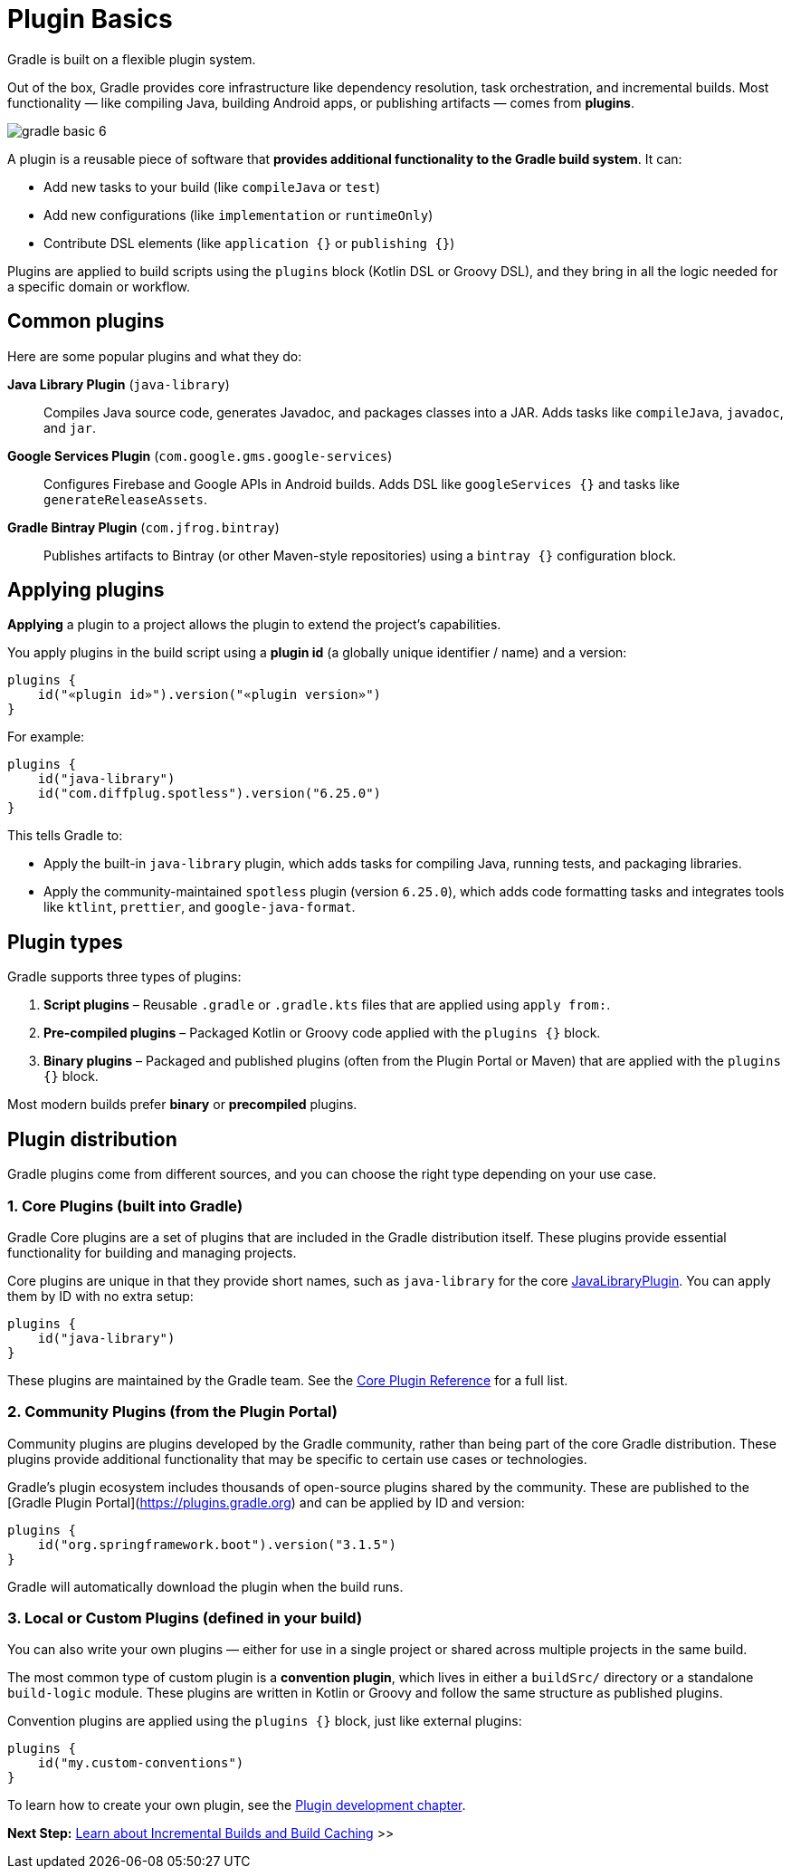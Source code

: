 // Copyright (C) 2024 Gradle, Inc.
//
// Licensed under the Creative Commons Attribution-Noncommercial-ShareAlike 4.0 International License.;
// you may not use this file except in compliance with the License.
// You may obtain a copy of the License at
//
//      https://creativecommons.org/licenses/by-nc-sa/4.0/
//
// Unless required by applicable law or agreed to in writing, software
// distributed under the License is distributed on an "AS IS" BASIS,
// WITHOUT WARRANTIES OR CONDITIONS OF ANY KIND, either express or implied.
// See the License for the specific language governing permissions and
// limitations under the License.

[[plugin_basics]]
= Plugin Basics

Gradle is built on a flexible plugin system.

Out of the box, Gradle provides core infrastructure like dependency resolution, task orchestration, and incremental builds.
Most functionality — like compiling Java, building Android apps, or publishing artifacts — comes from *plugins*.

image::gradle-basic-6.png[]

A plugin is a reusable piece of software that *provides additional functionality to the Gradle build system*.
It can:

* Add new tasks to your build (like `compileJava` or `test`)
* Add new configurations (like `implementation` or `runtimeOnly`)
* Contribute DSL elements (like `application {}` or `publishing {}`)

Plugins are applied to build scripts using the `plugins` block (Kotlin DSL or Groovy DSL), and they bring in all the logic needed for a specific domain or workflow.

== Common plugins

Here are some popular plugins and what they do:

**Java Library Plugin** (`java-library`)::
Compiles Java source code, generates Javadoc, and packages classes into a JAR. Adds tasks like `compileJava`, `javadoc`, and `jar`.

**Google Services Plugin** (`com.google.gms.google-services`)::
Configures Firebase and Google APIs in Android builds. Adds DSL like `googleServices {}` and tasks like `generateReleaseAssets`.

**Gradle Bintray Plugin** (`com.jfrog.bintray`)::
Publishes artifacts to Bintray (or other Maven-style repositories) using a `bintray {}` configuration block.

[[applying_plugins]]
== Applying plugins

*Applying* a plugin to a project allows the plugin to extend the project's capabilities.

You apply plugins in the build script using a *plugin id* (a globally unique identifier / name) and a version:

[source,text]
----
plugins {
    id("«plugin id»").version("«plugin version»")
}
----

For example:

[source,kotlin]
----
plugins {
    id("java-library")
    id("com.diffplug.spotless").version("6.25.0")
}
----

This tells Gradle to:

* Apply the built-in `java-library` plugin, which adds tasks for compiling Java, running tests, and packaging libraries.
* Apply the community-maintained `spotless` plugin (version `6.25.0`), which adds code formatting tasks and integrates tools like `ktlint`, `prettier`, and `google-java-format`.

== Plugin types

Gradle supports three types of plugins:

1. **Script plugins** – Reusable `.gradle` or `.gradle.kts` files that are applied using `apply from:`.
2. **Pre-compiled plugins** – Packaged Kotlin or Groovy code applied with the `plugins {}` block.
3. **Binary plugins** – Packaged and published plugins (often from the Plugin Portal or Maven) that are applied with the `plugins {}` block.

Most modern builds prefer **binary** or **precompiled** plugins.

== Plugin distribution

Gradle plugins come from different sources, and you can choose the right type depending on your use case.

=== 1. Core Plugins (built into Gradle)

Gradle Core plugins are a set of plugins that are included in the Gradle distribution itself.
These plugins provide essential functionality for building and managing projects.

Core plugins are unique in that they provide short names, such as `java-library` for the core link:{javadocPath}/org/gradle/api/plugins/JavaLibraryPlugin.html[JavaLibraryPlugin].
You can apply them by ID with no extra setup:

[source,kotlin]
----
plugins {
    id("java-library")
}
----

These plugins are maintained by the Gradle team.
See the <<plugin_reference#plugin_reference,Core Plugin Reference>> for a full list.

=== 2. Community Plugins (from the Plugin Portal)

Community plugins are plugins developed by the Gradle community, rather than being part of the core Gradle distribution.
These plugins provide additional functionality that may be specific to certain use cases or technologies.

Gradle’s plugin ecosystem includes thousands of open-source plugins shared by the community.
These are published to the [Gradle Plugin Portal](https://plugins.gradle.org) and can be applied by ID and version:

[source,kotlin]
----
plugins {
    id("org.springframework.boot").version("3.1.5")
}
----

Gradle will automatically download the plugin when the build runs.

=== 3. Local or Custom Plugins (defined in your build)

You can also write your own plugins — either for use in a single project or shared across multiple projects in the same build.

The most common type of custom plugin is a **convention plugin**, which lives in either a `buildSrc/` directory or a standalone `build-logic` module. These plugins are written in Kotlin or Groovy and follow the same structure as published plugins.

Convention plugins are applied using the `plugins {}` block, just like external plugins:

[source,kotlin]
----
plugins {
    id("my.custom-conventions")
}
----

To learn how to create your own plugin, see the <<custom_plugins.adoc#custom_plugins,Plugin development chapter>>.

[.text-right]
**Next Step:** <<gradle_optimizations.adoc#gradle_optimizations,Learn about Incremental Builds and Build Caching>> >>
